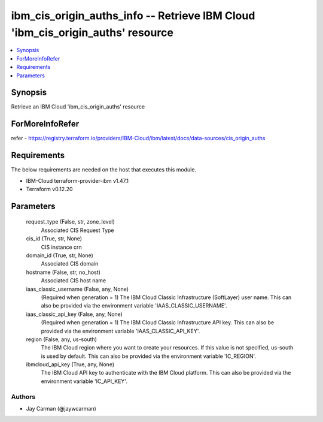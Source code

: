 
ibm_cis_origin_auths_info -- Retrieve IBM Cloud 'ibm_cis_origin_auths' resource
===============================================================================

.. contents::
   :local:
   :depth: 1


Synopsis
--------

Retrieve an IBM Cloud 'ibm_cis_origin_auths' resource


ForMoreInfoRefer
----------------
refer - https://registry.terraform.io/providers/IBM-Cloud/ibm/latest/docs/data-sources/cis_origin_auths

Requirements
------------
The below requirements are needed on the host that executes this module.

- IBM-Cloud terraform-provider-ibm v1.47.1
- Terraform v0.12.20



Parameters
----------

  request_type (False, str, zone_level)
    Associated CIS Request Type


  cis_id (True, str, None)
    CIS instance crn


  domain_id (True, str, None)
    Associated CIS domain


  hostname (False, str, no_host)
    Associated CIS host name


  iaas_classic_username (False, any, None)
    (Required when generation = 1) The IBM Cloud Classic Infrastructure (SoftLayer) user name. This can also be provided via the environment variable 'IAAS_CLASSIC_USERNAME'.


  iaas_classic_api_key (False, any, None)
    (Required when generation = 1) The IBM Cloud Classic Infrastructure API key. This can also be provided via the environment variable 'IAAS_CLASSIC_API_KEY'.


  region (False, any, us-south)
    The IBM Cloud region where you want to create your resources. If this value is not specified, us-south is used by default. This can also be provided via the environment variable 'IC_REGION'.


  ibmcloud_api_key (True, any, None)
    The IBM Cloud API key to authenticate with the IBM Cloud platform. This can also be provided via the environment variable 'IC_API_KEY'.













Authors
~~~~~~~

- Jay Carman (@jaywcarman)

